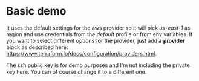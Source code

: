 * Basic demo
It uses the default settings for the aws provider so it will pick /us-east-1/ as region and use credentials from the /default/ profile or from env variables. If you want to select different options for the provider, just add a *provider* block as described here: https://www.terraform.io/docs/configuration/providers.html.

The ssh public key is for demo purposes and I'm not including the private key here. You can of course change it to a different one.
